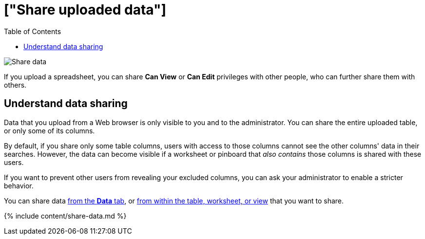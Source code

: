 = ["Share uploaded data"]
:last_updated: 2/12/2020
:permalink: /:collection/:path.html
:sidebar: mydoc_sidebar
:summary: When you upload data to ThoughtSpot, you can share it with others.
:toc: false

image:{{ site.baseurl }}/images/sharing-data.gif[Share data]
// {% include image.html file="sharing-data.gif" title="Share data" alt="Learn how to share data." caption="Share data" %}

If you upload a spreadsheet, you can share *Can View* or *Can Edit* privileges with other people, who can further share them with others.

== Understand data sharing

Data that you upload from a Web browser is only visible to you and to the administrator.
You can share the entire uploaded table, or only some of its columns.

By default, if you share only some table columns, users with access to those columns cannot see the other columns' data in their searches.
However, the data can become visible if a worksheet or pinboard that _also contains_ those columns is shared with these users.

If you want to prevent other users from revealing your excluded columns, you can ask your administrator to enable a stricter behavior.

You can share data <<share-datatab,from the *Data* tab>>, or <<share-dataset,from within the table, worksheet, or view>> that you want to share.

{% include content/share-data.md %}
